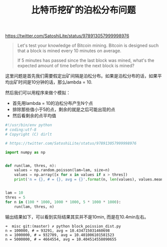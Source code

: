 #+title: 比特币挖矿的泊松分布问题

https://twitter.com/SatoshiLite/status/978913057999998976

#+BEGIN_QUOTE
Let's test your knowledge of Bitcoin mining. Bitcoin is designed such that a block is mined every 10 minutes on average.

If 5 minutes has passed since the last block was mined, what's the expected amount of time before the next block is mined?
#+END_QUOTE

这里问题是首先我们需要假定出矿间隔是泊松分布。如果是泊松分布的话，如果平均出矿时间是10分钟的话，那么lambda = 10.

然后我们可以用程序来做个模拟：
- 首先用lambda = 10的泊松分布产生N个点
- 排除那些值小于5的点，剩余的就是之后可能出现的点
- 然后看剩余的点平均值

#+BEGIN_SRC Python
#!/usr/bin/env python
# coding:utf-8
# Copyright (C) dirlt

# https://twitter.com/SatoshiLite/status/978913057999998976

import numpy as np


def run(lam, thres, n):
    values = np.random.poisson(lam=lam, size=n)
    values = np.array([x for x in values if x > thres])
    print('n = {}, # = {}, avg = {}'.format(n, len(values), values.mean()))


lam = 10
thres = 5
for n in (100 * 1000, 1000 * 1000, 5 * 1000 * 1000):
    run(lam, thres, n)

#+END_SRC

输出结果如下，可以看到实际结果其实并不是10min, 而是在10.4min左右。

#+BEGIN_EXAMPLE
➜  misc git:(master) ✗ python block_poission_dist.py
n = 100000, # = 93291, avg = 10.434715031460698
n = 1000000, # = 932709, avg = 10.401006101581523
n = 5000000, # = 4664554, avg = 10.404514558090655
#+END_EXAMPLE
